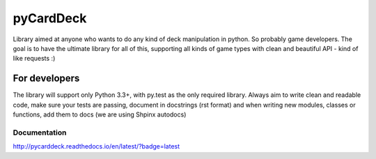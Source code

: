 pyCardDeck
==========

.. image:: https://badge.fury.io/py/pyCardDeck.svg
    :target: https://badge.fury.io/py/pyCardDeck
    :alt: pypi

.. image:: https://img.shields.io/github/license/mashape/apistatus.svg?maxAge=2592000
    :target: https://opensource.org/licenses/MIT
    :alt: MIT License

.. image:: https://readthedocs.org/projects/pycarddeck/badge/?version=latest
    :target: http://pycarddeck.readthedocs.io/en/latest/?badge=latest
    :alt: Documentation Status

.. image:: https://travis-ci.org/iScrE4m/pyCardDeck.svg?branch=master
    :target: https://travis-ci.org/iScrE4m/pyCardDeck
    :alt: Travis CI

.. image:: https://codeclimate.com/github/iScrE4m/pyCardDeck/badges/coverage.svg
   :target: https://codeclimate.com/github/iScrE4m/pyCardDeck/coverage
   :alt: Test Coverage

.. image:: https://landscape.io/github/iScrE4m/pyCardDeck/master/landscape.svg?style=flat
   :target: https://landscape.io/github/iScrE4m/pyCardDeck/master
   :alt: Code Health

.. image:: https://codeclimate.com/github/iScrE4m/pyCardDeck/badges/gpa.svg
   :target: https://codeclimate.com/github/iScrE4m/pyCardDeck
   :alt: Code Climate

.. image:: https://codeclimate.com/github/iScrE4m/pyCardDeck/badges/issue_count.svg
   :target: https://codeclimate.com/github/iScrE4m/pyCardDeck
   :alt: Issue Count


Library aimed at anyone who wants to do any kind of deck manipulation in python.
So probably game developers. The goal is to have the ultimate library for all of this,
supporting all kinds of game types with clean and beautiful API - kind of like requests :)

For developers
--------------

The library will support only Python 3.3+, with py.test as the only required library.
Always aim to write clean and readable code, make sure your tests are passing, document in docstrings (rst format)
and when writing new modules, classes or functions, add them to docs (we are using Shpinx autodocs)

Documentation
~~~~~~~~~~~~~

http://pycarddeck.readthedocs.io/en/latest/?badge=latest